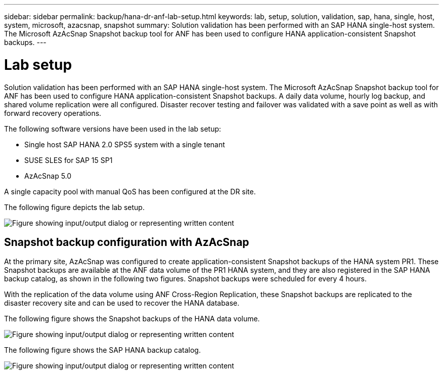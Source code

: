 ---
sidebar: sidebar
permalink: backup/hana-dr-anf-lab-setup.html
keywords: lab, setup, solution, validation, sap, hana, single, host, system, microsoft, azacsnap, snapshot
summary: Solution validation has been performed with an SAP HANA single-host system. The Microsoft AzAcSnap Snapshot backup tool for ANF has been used to configure HANA application-consistent Snapshot backups.
---

= Lab setup
:hardbreaks:
:nofooter:
:icons: font
:linkattrs:
:imagesdir: ../media/

//
// This file was created with NDAC Version 2.0 (August 17, 2020)
//
// 2021-05-24 12:07:40.337936
//

[.lead]
Solution validation has been performed with an SAP HANA single-host system. The Microsoft AzAcSnap Snapshot backup tool for ANF has been used to configure HANA application-consistent Snapshot backups. A daily data volume, hourly log backup, and shared volume replication were all configured. Disaster recover testing and failover was validated with a save point as well as with forward recovery operations.

The following software versions have been used in the lab setup:

* Single host SAP HANA 2.0 SPS5 system with a single tenant
* SUSE SLES for SAP 15 SP1
* AzAcSnap 5.0

A single capacity pool with manual QoS has been configured at the DR site.

The following figure depicts the lab setup.

image:saphana-dr-anf_image7.png["Figure showing input/output dialog or representing written content"]

== Snapshot backup configuration with AzAcSnap

At the primary site, AzAcSnap was configured to create application-consistent Snapshot backups of the HANA system PR1. These Snapshot backups are available at the ANF data volume of the PR1 HANA system, and they are also registered in the SAP HANA backup catalog, as shown in the following two figures. Snapshot backups were scheduled for every 4 hours.

With the replication of the data volume using ANF Cross-Region Replication, these Snapshot backups are replicated to the disaster recovery site and can be used to recover the HANA database.

The following figure shows the Snapshot backups of the HANA data volume.

image:saphana-dr-anf_image8.png["Figure showing input/output dialog or representing written content"]

The following figure shows the SAP HANA backup catalog.

image:saphana-dr-anf_image9.png["Figure showing input/output dialog or representing written content"]



